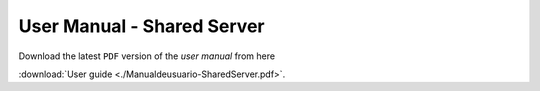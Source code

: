 ..  _user_manual_sh:

User Manual - Shared Server
===========================

Download the latest ``PDF`` version of the `user manual` from here

:download:`User guide <./Manualdeusuario-SharedServer.pdf>`.
